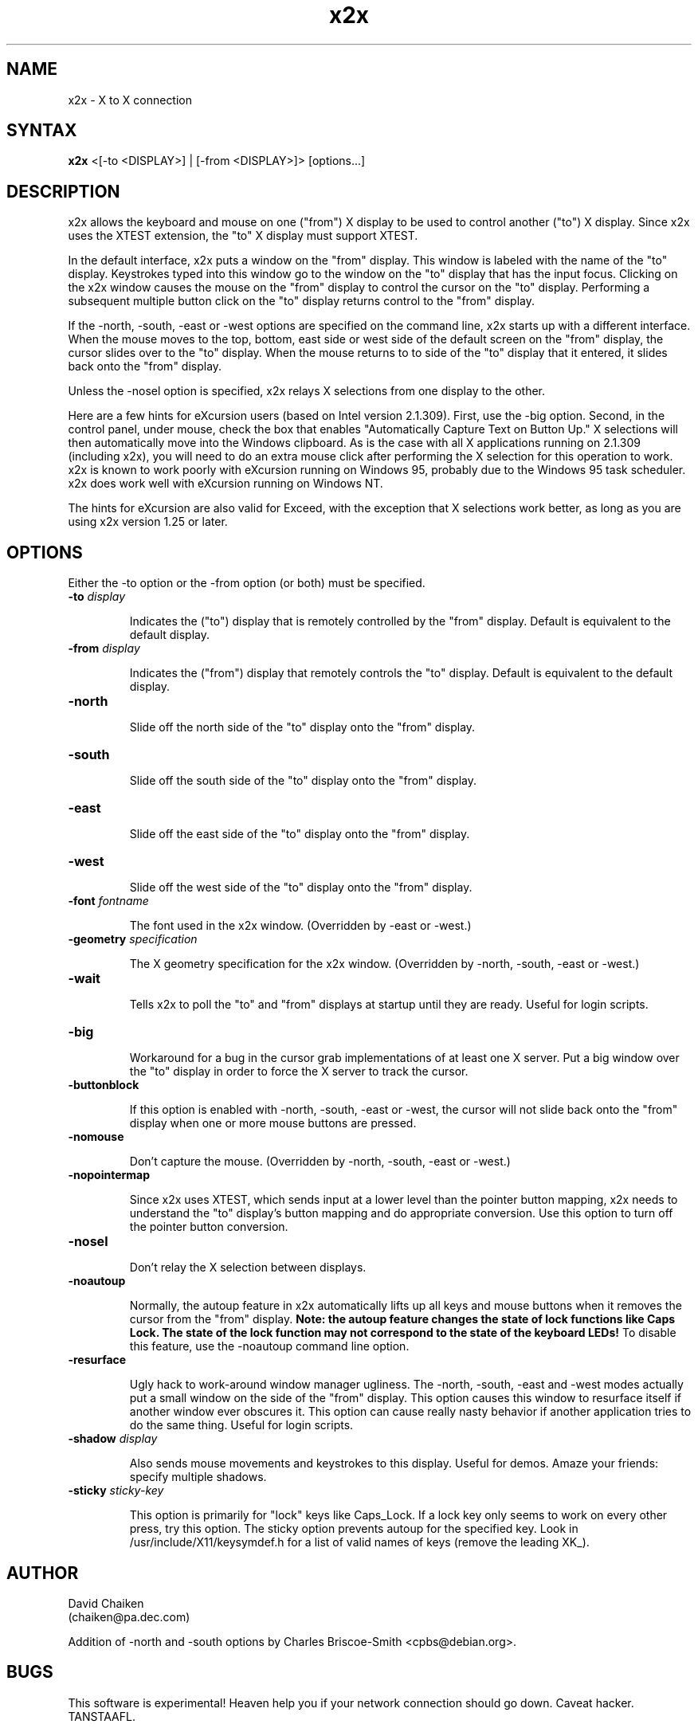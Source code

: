 .nh
.TH x2x 1
.SH NAME
x2x \- X to X connection
.SH SYNTAX
\fB x2x\fR  <[-to <DISPLAY>] | [-from <DISPLAY>]> [options...]
.SH DESCRIPTION
x2x allows the keyboard and mouse on one ("from") X display to be used to
control another ("to") X display.  Since x2x uses the XTEST extension,
the "to" X display must support XTEST.

In the default interface, x2x puts a window on the "from" display.
This window is labeled with the name of the "to" display.  Keystrokes
typed into this window go to the window on the "to" display that has
the input focus.  Clicking on the x2x window causes the mouse on the
"from" display to control the cursor on the "to" display.  Performing
a subsequent multiple button click on the "to" display returns control
to the "from" display.

If the -north, -south, -east or -west options are specified on the
command line, x2x starts up with a different interface.  When the mouse
moves to the top, bottom, east side or west side of the default screen
on the "from" display, the cursor slides over to the "to" display.
When the mouse returns to to side of the "to" display that it entered,
it slides back onto the "from" display.

Unless the -nosel option is specified, x2x relays X selections from
one display to the other.

Here are a few hints for eXcursion users (based on Intel version
2.1.309).  First, use the -big option.  Second, in the control panel,
under mouse, check the box that enables "Automatically Capture Text on
Button Up."  X selections will then automatically move into the
Windows clipboard.  As is the case with all X applications running on
2.1.309 (including x2x), you will need to do an extra mouse click
after performing the X selection for this operation to work.  x2x is
known to work poorly with eXcursion running on Windows 95, probably
due to the Windows 95 task scheduler.  x2x does work well with eXcursion
running on Windows NT.  

The hints for eXcursion are also valid for Exceed, with the exception
that X selections work better, as long as you are using x2x version
1.25 or later.

.SH OPTIONS
Either the -to option or the -from option (or both) must be specified.
.TP
.B \-to \fIdisplay\fP
.IP 
Indicates the ("to") display that is remotely controlled by the "from" display.
Default is equivalent to the default display.
.TP
.B \-from \fIdisplay\fP
.IP 
Indicates the ("from") display that remotely controls the "to" display.
Default is equivalent to the default display.
.TP
.B \-north
.IP 
Slide off the north side of the "to" display onto the "from" display.
.TP
.B \-south
.IP 
Slide off the south side of the "to" display onto the "from" display.
.TP
.B \-east
.IP 
Slide off the east side of the "to" display onto the "from" display.
.TP
.B \-west
.IP 
Slide off the west side of the "to" display onto the "from" display.
.TP
.B \-font \fIfontname\fP
.IP 
The font used in the x2x window. (Overridden by -east or -west.)
.TP
.B \-geometry \fIspecification\fP
.IP 
The X geometry specification for the x2x window.  
(Overridden by -north, -south, -east or -west.)
.TP
.B \-wait
.IP 
Tells x2x to poll the "to" and "from" displays at startup until they
are ready.  Useful for login scripts.
.TP
.B \-big
.IP 
Workaround for a bug in the cursor grab implementations of at least one
X server.  Put a big window over the "to" display in order to force the
X server to track the cursor.
.TP
.B \-buttonblock
.IP 
If this option is enabled with -north, -south, -east or -west, the
cursor will not slide back onto the "from" display when one or more
mouse buttons are pressed.
.TP
.B \-nomouse
.IP 
Don't capture the mouse.
(Overridden by -north, -south, -east or -west.)
.TP
.B \-nopointermap
.IP 
Since x2x uses XTEST, which sends input at a lower level than the
pointer button mapping, x2x needs to understand the "to" display's
button mapping and do appropriate conversion.  Use this option
to turn off the pointer button conversion.
.TP
.B \-nosel
.IP 
Don't relay the X selection between displays.
.TP
.B \-noautoup
.IP 
Normally, the autoup feature in x2x automatically lifts up all keys and 
mouse buttons when it removes the cursor from the "from" display.
.B 
Note: the autoup feature changes the state of lock functions like 
.B
Caps Lock.  The state of the lock function may not correspond to
.B
the state of the keyboard LEDs!
To disable this feature, use the \-noautoup command line option.
.TP
.B \-resurface
.IP 
Ugly hack to work-around window manager ugliness.  The -north, -south,
-east and -west modes actually put a small window on the side of the
"from" display.  This option causes this window to resurface itself if
another window ever obscures it.  This option can cause really nasty
behavior if another application tries to do the same thing.  Useful for
login scripts.
.TP
.B \-shadow \fIdisplay\fP
.IP 
Also sends mouse movements and keystrokes to this display.  Useful
for demos.  Amaze your friends: specify multiple shadows.
.TP
.B \-sticky \fIsticky-key\fP
.IP 
This option is primarily for "lock" keys like Caps_Lock.  If a lock
key only seems to work on every other press, try this option.  The
sticky option prevents autoup for the specified key.  Look in
/usr/include/X11/keysymdef.h for a list of valid names of keys
(remove the leading XK_).
.SH AUTHOR
David Chaiken
.br
(chaiken@pa.dec.com)
.PP
Addition of -north and -south options by Charles Briscoe-Smith
<cpbs@debian.org>.
.SH BUGS
This software is experimental!  Heaven help you if your network
connection should go down.  Caveat hacker.  TANSTAAFL.
.SH LAWYERESE
Copyright (c) 1997
Digital Equipment Corporation.  All rights reserved.

By downloading, installing, using, modifying or distributing this
software, you agree to the following:

1. CONDITIONS. Subject to the following conditions, you may download,
install, use, modify and distribute this software in source and binary forms:

a) Any source code, binary code and associated documentation
(including the online manual) used, modified or distributed must
reproduce and retain the above copyright notice, this list of
conditions and the following disclaimer.

b) No right is granted to use any trade name, trademark or logo of
Digital Equipment Corporation.  Neither the "Digital Equipment
Corporation" name nor any trademark or logo of Digital Equipment
Corporation may be used to endorse or promote products derived from
this software without the prior written permission of Digital
Equipment Corporation.

2.  DISCLAIMER.  THIS SOFTWARE IS PROVIDED BY DIGITAL "AS IS" AND ANY
EXPRESS OR IMPLIED WARRANTIES, INCLUDING, BUT NOT LIMITED TO, THE
IMPLIED WARRANTIES OF MERCHANTABILITY AND FITNESS FOR A PARTICULAR
PURPOSE ARE DISCLAIMED.IN NO EVENT SHALL DIGITAL BE LIABLE FOR ANY
DIRECT, INDIRECT, INCIDENTAL, SPECIAL, EXEMPLARY, OR CONSEQUENTIAL
DAMAGES (INCLUDING, BUT NOT LIMITED TO, PROCUREMENT OF SUBSTITUTE
GOODS OR SERVICES; LOSS OF USE, DATA, OR PROFITS; OR BUSINESS
INTERRUPTION) HOWEVER CAUSED AND ON ANY THEORY OF LIABILITY, WHETHER
IN CONTRACT, STRICT LIABILITY, OR TORT (INCLUDING NEGLIGENCE OR
OTHERWISE) ARISING IN ANY WAY OUT OF THE USE OF THIS SOFTWARE, EVEN IF
ADVISED OF THE POSSIBILITY OF SUCH DAMAGE.

Windows 95 and Windows NT are trademarks of Microsoft Corporation.
.br
Exceed is a trademark of Hummingbird Communications Ltd.
